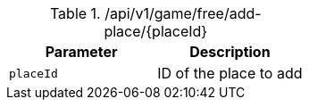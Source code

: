 .+/api/v1/game/free/add-place/{placeId}+
|===
|Parameter|Description

|`+placeId+`
|ID of the place to add

|===
